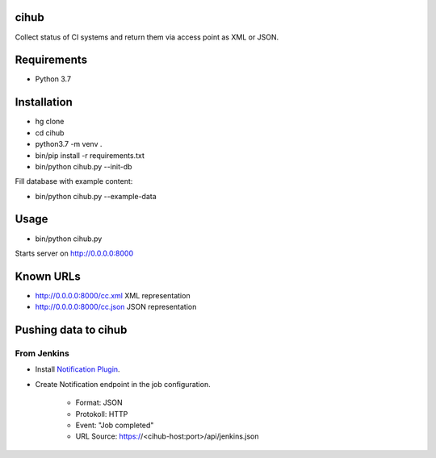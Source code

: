 cihub
=====

Collect status of CI systems and return them via access point as XML or JSON.


Requirements
============

* Python 3.7


Installation
============

* hg clone
* cd cihub
* python3.7 -m venv .
* bin/pip install -r requirements.txt
* bin/python cihub.py --init-db

Fill database with example content:

* bin/python cihub.py --example-data


Usage
=====

* bin/python cihub.py

Starts server on http://0.0.0.0:8000

Known URLs
==========

* http://0.0.0.0:8000/cc.xml XML representation
* http://0.0.0.0:8000/cc.json JSON representation


Pushing data to cihub
=====================

From Jenkins
------------

* Install `Notification Plugin <https://wiki.jenkins.io/display/JENKINS/Notification+Plugin>`_.
* Create Notification endpoint in the job configuration.

    - Format: JSON
    - Protokoll: HTTP
    - Event: "Job completed"
    - URL Source: https://<cihub-host:port>/api/jenkins.json
